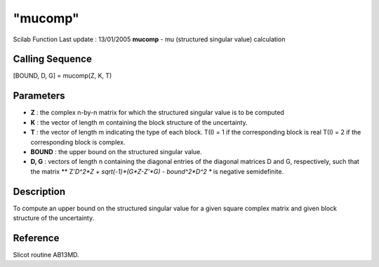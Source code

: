 ====
"mucomp"
====

Scilab Function Last update : 13/01/2005
**mucomp** - mu (structured singular value) calculation



Calling Sequence
~~~~~~~~~~~~~~~~

[BOUND, D, G] = mucomp(Z, K, T)




Parameters
~~~~~~~~~~


+ **Z** : the complex n-by-n matrix for which the structured singular
  value is to be computed
+ **K** : the vector of length m containing the block structure of the
  uncertainty.
+ **T** : the vector of length m indicating the type of each block.
  T(I) = 1 if the corresponding block is real T(I) = 2 if the
  corresponding block is complex.
+ **BOUND** : the upper bound on the structured singular value.
+ **D, G** : vectors of length n containing the diagonal entries of
  the diagonal matrices D and G, respectively, such that the matrix **
  Z'*D^2*Z + sqrt(-1)*(G*Z-Z'*G) - bound^2*D^2 ** is negative
  semidefinite.




Description
~~~~~~~~~~~

To compute an upper bound on the structured singular value for a given
square complex matrix and given block structure of the uncertainty.



Reference
~~~~~~~~~

Slicot routine AB13MD.



